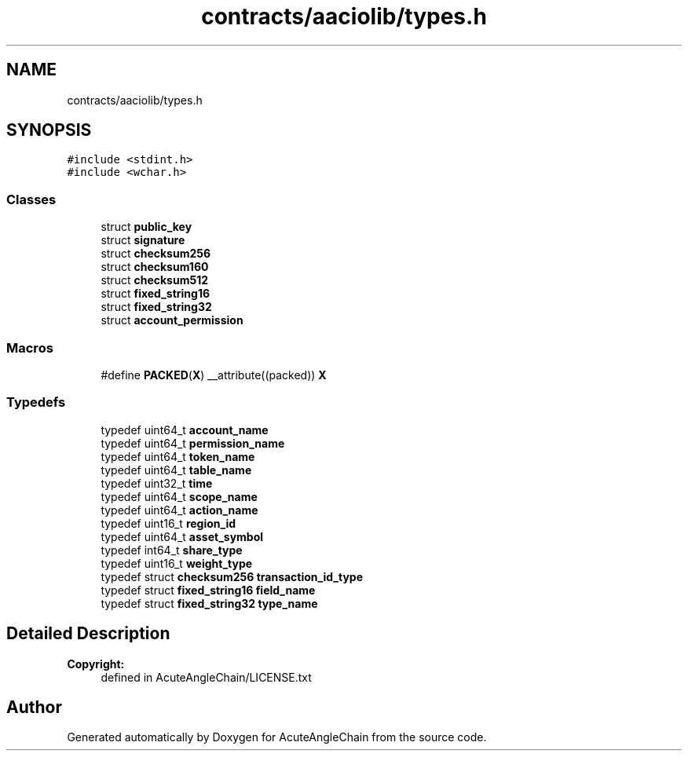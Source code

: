 .TH "contracts/aaciolib/types.h" 3 "Sun Jun 3 2018" "AcuteAngleChain" \" -*- nroff -*-
.ad l
.nh
.SH NAME
contracts/aaciolib/types.h
.SH SYNOPSIS
.br
.PP
\fC#include <stdint\&.h>\fP
.br
\fC#include <wchar\&.h>\fP
.br

.SS "Classes"

.in +1c
.ti -1c
.RI "struct \fBpublic_key\fP"
.br
.ti -1c
.RI "struct \fBsignature\fP"
.br
.ti -1c
.RI "struct \fBchecksum256\fP"
.br
.ti -1c
.RI "struct \fBchecksum160\fP"
.br
.ti -1c
.RI "struct \fBchecksum512\fP"
.br
.ti -1c
.RI "struct \fBfixed_string16\fP"
.br
.ti -1c
.RI "struct \fBfixed_string32\fP"
.br
.ti -1c
.RI "struct \fBaccount_permission\fP"
.br
.in -1c
.SS "Macros"

.in +1c
.ti -1c
.RI "#define \fBPACKED\fP(\fBX\fP)   __attribute((packed)) \fBX\fP"
.br
.in -1c
.SS "Typedefs"

.in +1c
.ti -1c
.RI "typedef uint64_t \fBaccount_name\fP"
.br
.ti -1c
.RI "typedef uint64_t \fBpermission_name\fP"
.br
.ti -1c
.RI "typedef uint64_t \fBtoken_name\fP"
.br
.ti -1c
.RI "typedef uint64_t \fBtable_name\fP"
.br
.ti -1c
.RI "typedef uint32_t \fBtime\fP"
.br
.ti -1c
.RI "typedef uint64_t \fBscope_name\fP"
.br
.ti -1c
.RI "typedef uint64_t \fBaction_name\fP"
.br
.ti -1c
.RI "typedef uint16_t \fBregion_id\fP"
.br
.ti -1c
.RI "typedef uint64_t \fBasset_symbol\fP"
.br
.ti -1c
.RI "typedef int64_t \fBshare_type\fP"
.br
.ti -1c
.RI "typedef uint16_t \fBweight_type\fP"
.br
.ti -1c
.RI "typedef struct \fBchecksum256\fP \fBtransaction_id_type\fP"
.br
.ti -1c
.RI "typedef struct \fBfixed_string16\fP \fBfield_name\fP"
.br
.ti -1c
.RI "typedef struct \fBfixed_string32\fP \fBtype_name\fP"
.br
.in -1c
.SH "Detailed Description"
.PP 

.PP
\fBCopyright:\fP
.RS 4
defined in AcuteAngleChain/LICENSE\&.txt 
.RE
.PP

.SH "Author"
.PP 
Generated automatically by Doxygen for AcuteAngleChain from the source code\&.
